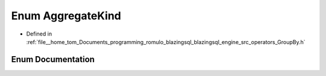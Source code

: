 .. _exhale_enum_GroupBy_8h_1ac8bfc4c26d1861a70e765e84d7d3603f:

Enum AggregateKind
==================

- Defined in :ref:`file__home_tom_Documents_programming_romulo_blazingsql_blazingsql_engine_src_operators_GroupBy.h`


Enum Documentation
------------------


.. doxygenenum:: AggregateKind
